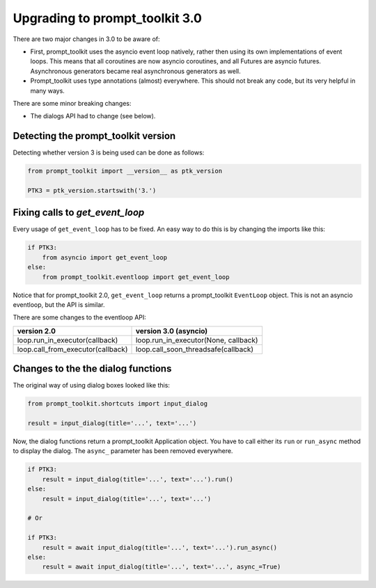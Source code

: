 .. _upgrading_3_0:

Upgrading to prompt_toolkit 3.0
===============================

There are two major changes in 3.0 to be aware of:

- First, prompt_toolkit uses the asyncio event loop natively, rather then using
  its own implementations of event loops. This means that all coroutines are
  now asyncio coroutines, and all Futures are asyncio futures. Asynchronous
  generators became real asynchronous generators as well.

- Prompt_toolkit uses type annotations (almost) everywhere. This should not
  break any code, but its very helpful in many ways.

There are some minor breaking changes:

- The dialogs API had to change (see below).


Detecting the prompt_toolkit version
------------------------------------

Detecting whether version 3 is being used can be done as follows:

.. code:: python

    from prompt_toolkit import __version__ as ptk_version

    PTK3 = ptk_version.startswith('3.')


Fixing calls to `get_event_loop`
--------------------------------

Every usage of ``get_event_loop`` has to be fixed. An easy way to do this is by
changing the imports like this:

.. code:: python

    if PTK3:
        from asyncio import get_event_loop
    else:
        from prompt_toolkit.eventloop import get_event_loop

Notice that for prompt_toolkit 2.0, ``get_event_loop`` returns a prompt_toolkit
``EventLoop`` object. This is not an asyncio eventloop, but the API is
similar.

There are some changes to the eventloop API:

+-----------------------------------+--------------------------------------+
| version 2.0                       | version 3.0 (asyncio)                |
+===================================+======================================+
| loop.run_in_executor(callback)    | loop.run_in_executor(None, callback) |
+-----------------------------------+--------------------------------------+
| loop.call_from_executor(callback) | loop.call_soon_threadsafe(callback)  |
+-----------------------------------+--------------------------------------+


Changes to the the dialog functions
-----------------------------------

The original way of using dialog boxes looked like this:

.. code:: python

    from prompt_toolkit.shortcuts import input_dialog

    result = input_dialog(title='...', text='...')

Now, the dialog functions return a prompt_toolkit Application object. You have
to call either its ``run`` or ``run_async`` method to display the dialog. The
``async_`` parameter has been removed everywhere.

.. code:: python

    if PTK3:
        result = input_dialog(title='...', text='...').run()
    else:
        result = input_dialog(title='...', text='...')

    # Or

    if PTK3:
        result = await input_dialog(title='...', text='...').run_async()
    else:
        result = await input_dialog(title='...', text='...', async_=True)
